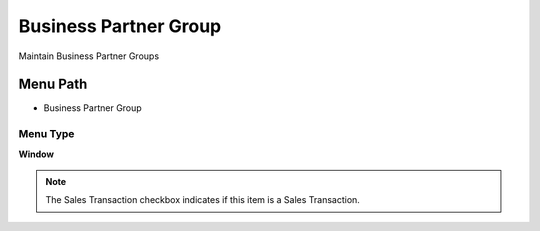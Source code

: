 
.. _functional-guide/menu/menu-business-partner-group:

======================
Business Partner Group
======================

Maintain Business Partner Groups

Menu Path
=========


* Business Partner Group

Menu Type
---------
\ **Window**\ 

.. note::
    The Sales Transaction checkbox indicates if this item is a Sales Transaction.


.. seealso::
    :ref:`functional-guide/window/window-business-partner-group`
